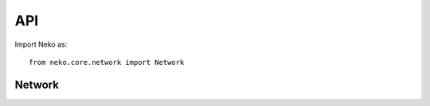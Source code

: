 API
===

Import Neko as::

    from neko.core.network import Network

Network
-------

.. autosummary::
   :toctree: _autosummary

   neko.core.network.Network.load_network_from_sif
   neko.core.network.Network.add_edge
   neko.core.network.Network.remove_node
   neko.core.network.Network.add_cascade_to_edge_list
   neko.core.network.Network.add_node
   neko.core.network.Network.add_paths_to_edge_list
   neko.core.network.Network.complete_connection
   neko.core.network.Network.connect_component
   neko.core.network.Network.connect_genes_to_phenotype
   neko.core.network.Network.connect_nodes
   neko.core.network.Network.connect_subgroup
   neko.core.network.Network.connect_to_upstream_nodes
   neko.core.network.Network.convert_edgelist_into_genesymbol
   neko.core.network.Network.filter_unsigned_paths
   neko.core.network.Network.is_connected
